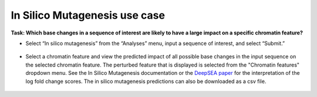 ==============================
In Silico Mutagenesis use case
==============================

**Task: Which base changes in a sequence of interest are likely to have a large impact on a specific chromatin feature?**


* Select “In silico mutagenesis” from the “Analyses” menu, input a sequence of interest, and select “Submit.”

.. figure:: ../img/use-cases/in-silico-mutagenesis-1.png
   :align: center
   :width: 600px


* Select a chromatin feature and view the predicted impact of all possible base changes in the input sequence on the selected chromatin feature. The perturbed feature that is displayed is selected from the "Chromatin features" dropdown menu. See the In Silico Mutagenesis documentation or the `DeepSEA paper <https://www.nature.com/articles/nmeth.3547>`_ for the interpretation of the log fold change scores. The in silico mutagenesis predictions can also be downloaded as a csv file.

.. figure:: ../img/use-cases/in-silico-mutagenesis-2.png
   :align: center
   :width: 600px

